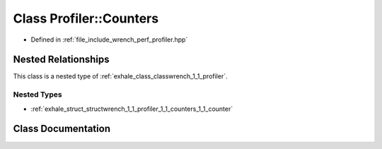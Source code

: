 .. _exhale_class_classwrench_1_1_profiler_1_1_counters:

Class Profiler::Counters
========================

- Defined in :ref:`file_include_wrench_perf_profiler.hpp`


Nested Relationships
--------------------

This class is a nested type of :ref:`exhale_class_classwrench_1_1_profiler`.


Nested Types
************

- :ref:`exhale_struct_structwrench_1_1_profiler_1_1_counters_1_1_counter`


Class Documentation
-------------------


.. doxygenclass:: wrench::Profiler::Counters
   :members:
   :protected-members:
   :undoc-members: